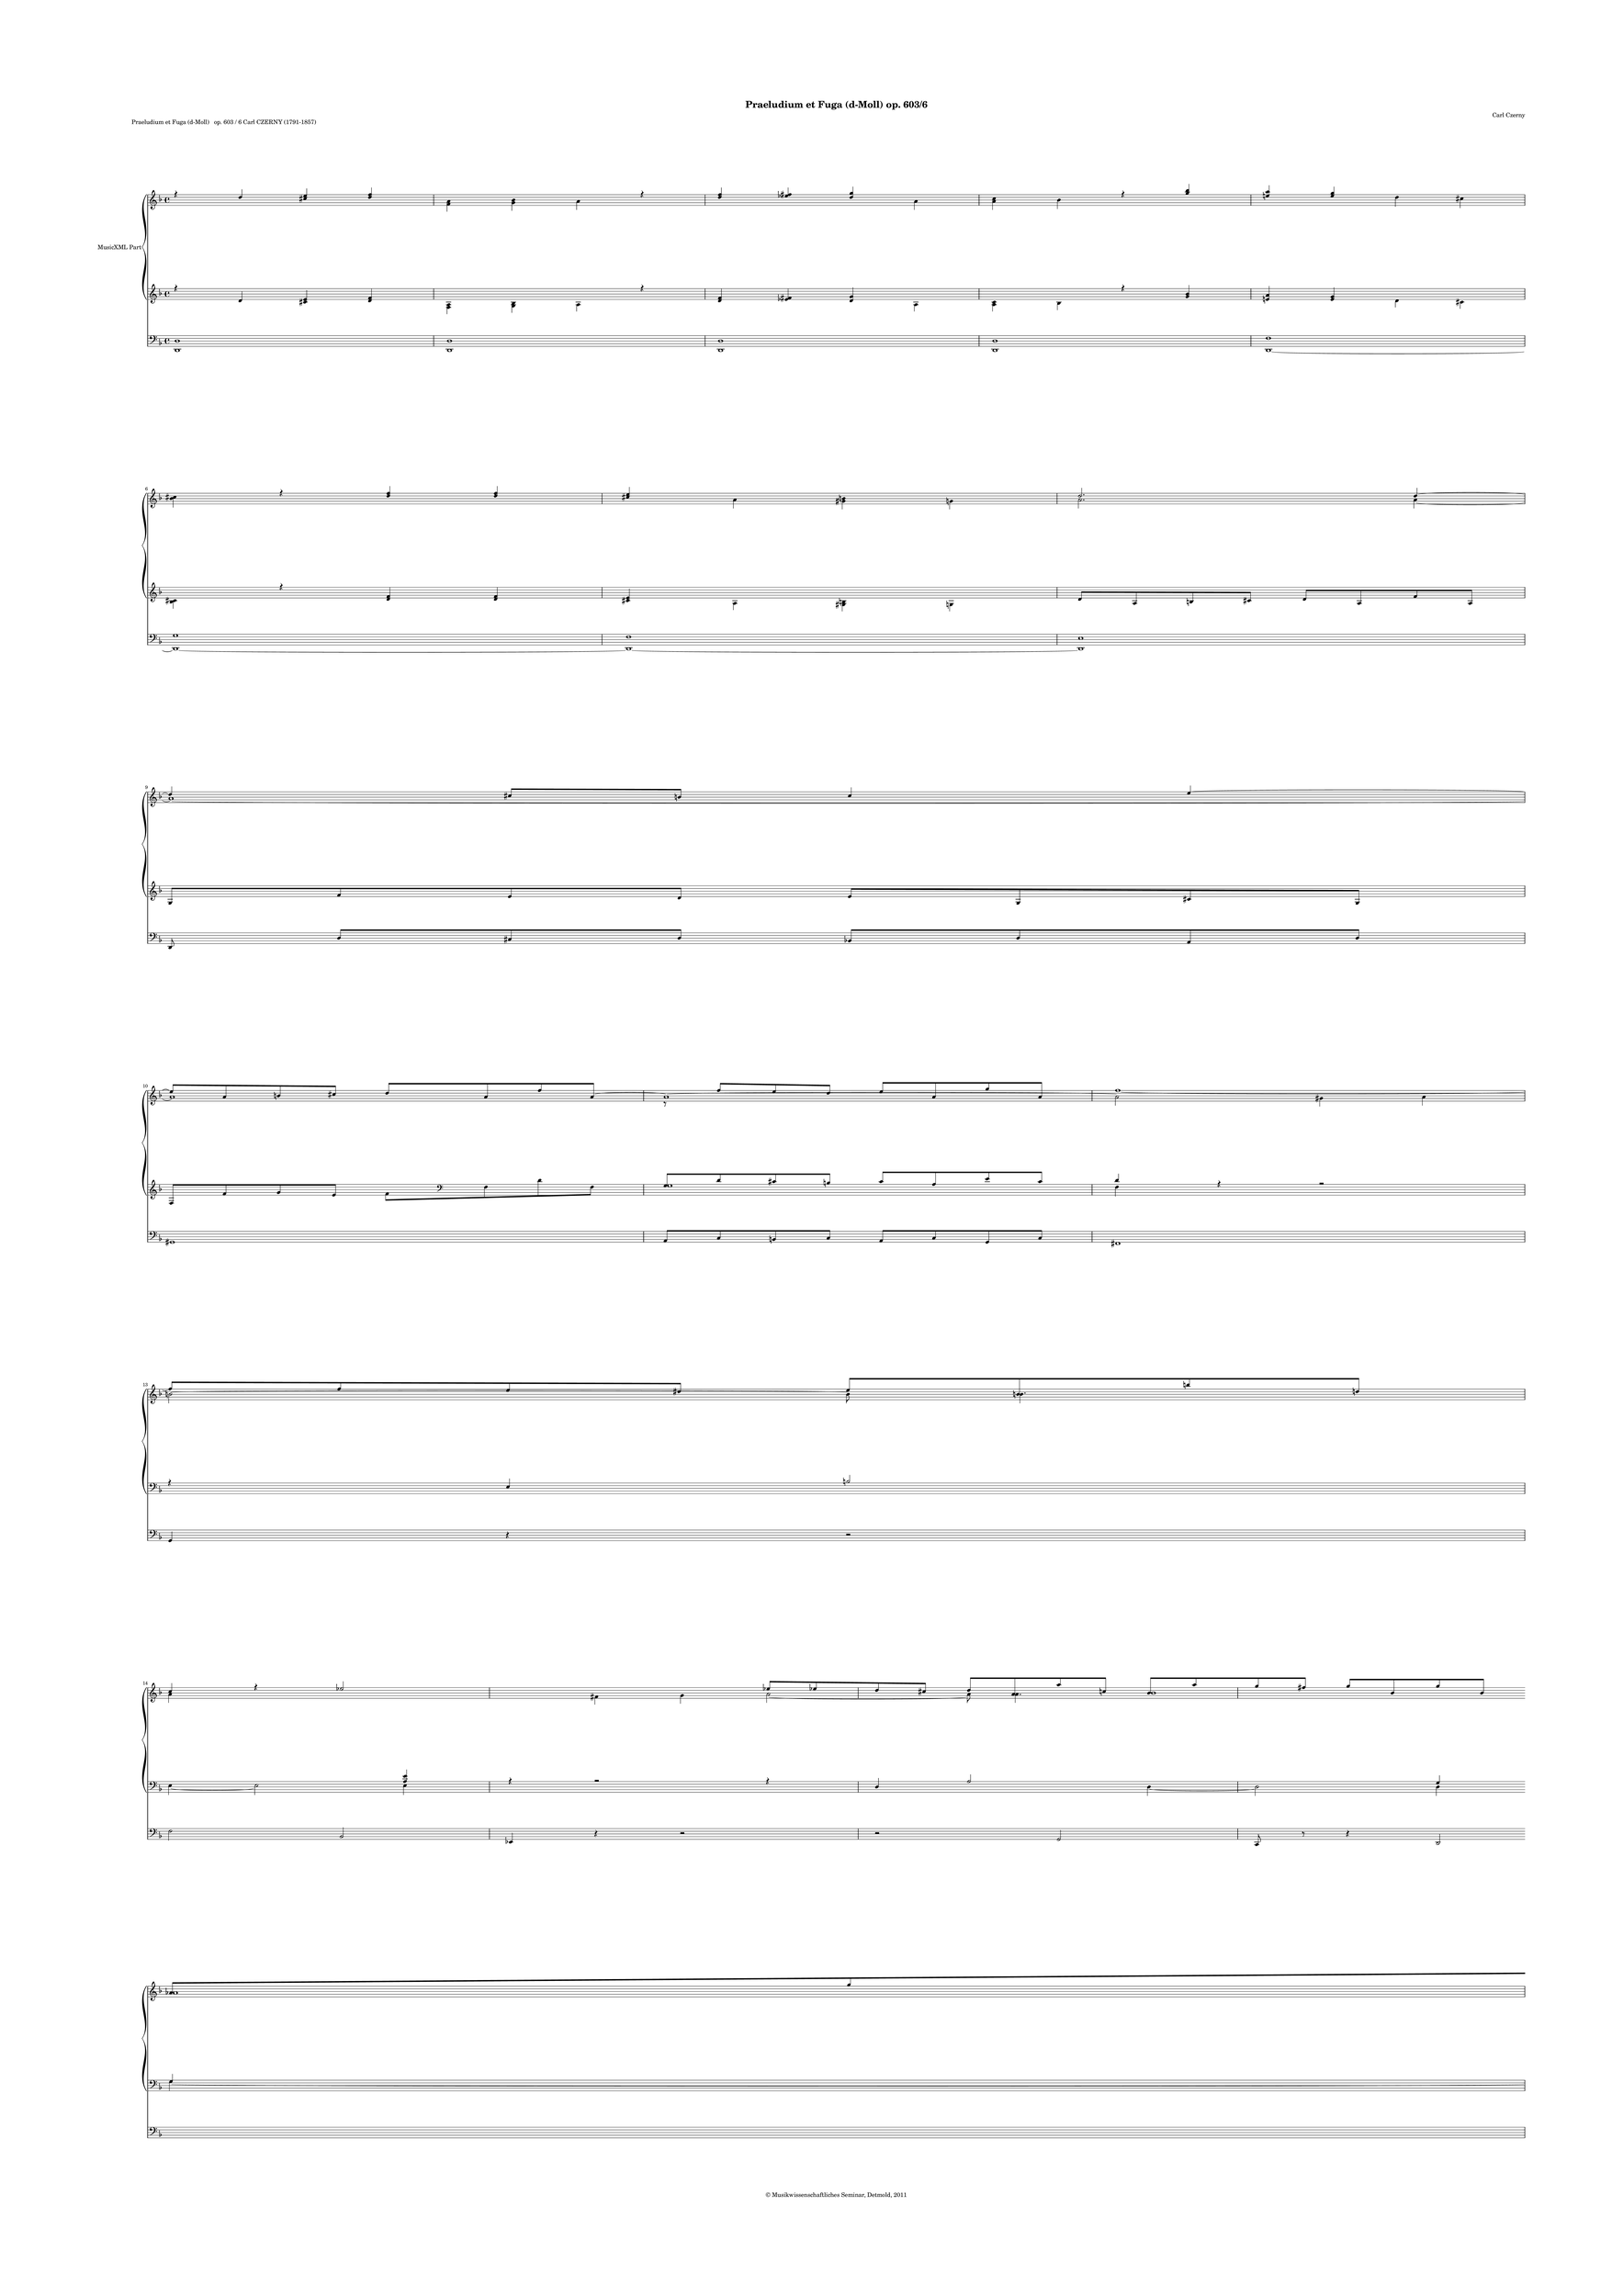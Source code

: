 \version "2.19.80"
% automatically converted by mei2ly.xsl

\header {
  date = \markup { 2011 }
  copyright = \markup { © Musikwissenschaftliches Seminar, Detmold,  2011 }
  tagline = "automatically converted from MEI with mei2ly.xsl and engraved with Lilypond"
  title = "Praeludium et Fuga (d-Moll) op. 603/6"
  composer = "Carl Czerny"

  % Revision Description
  % 1. The original MusicXML file was generated using Finale 2009 for Macintosh and Dolet Light for Finale 2009.
  % 2.  Maja Hartwig Transcoded from a MusicXML version 2.0 file on 2011-10-11 using the musicxml2mei stylesheet. 
  % 3. Kristina RichtsRevised the header.
  % 4. Converted to MEI 2013 using mei2012To2013.xsl
  % 5. Converted to version 3.0.0 using mei21To30.xsl, version 1.0 beta
}

\paper {
  paper-height = 855\staff-space
  paper-width = 604.5\staff-space
  top-margin = 36.5\staff-space
  right-margin = 36.5\staff-space
  left-margin = 55\staff-space
  bottom-margin = 36.5\staff-space
  indent = 0\staff-space
}

mdivA_staffA = {
  \set Staff.clefGlyph = #"clefs.G" \set Staff.clefPosition = #-2 \set Staff.clefTransposition = #0 \set Staff.middleCPosition = #-6 \set Staff.middleCClefPosition = #-6 \key f\major
  \time 4/4 
  << { r4 \tweak Stem.direction #UP d''4 < \tweak Stem.direction #UP cis''! e'' >4 < \tweak Stem.direction #UP d'' f'' >4 } \\ { s1 < \tweak Stem.direction #DOWN f' a' >4 < \tweak Stem.direction #DOWN g' bes' >4 \tweak Stem.direction #DOWN a'4 } >> %1
  << { r4 < \tweak Stem.direction #UP d'' f'' >4 < \tweak Stem.direction #UP ees''! fis''! >4 < \tweak Stem.direction #UP d'' g'' >4 } \\ { s1 \tweak Stem.direction #DOWN a'4 < \tweak Stem.direction #DOWN a' c'' >4 \tweak Stem.direction #DOWN bes'4 } >> %2
  << { r4 < \tweak Stem.direction #UP g'' bes'' >4 < \tweak Stem.direction #UP e''! a'' >4 < \tweak Stem.direction #UP e'' g'' >4 } \\ { s1 \tweak Stem.direction #DOWN d''4 \tweak Stem.direction #DOWN cis''!4 < \tweak Stem.direction #DOWN bes' cis'' >4 } >> %3
  << { r4 < \tweak Stem.direction #UP d'' f'' >4 < \tweak Stem.direction #UP d'' f'' >4 < \tweak Stem.direction #UP cis''! e'' >4 } \\ { s1 \tweak Stem.direction #DOWN a'4 < \tweak Stem.direction #DOWN gis'! b'! >4 \tweak Stem.direction #DOWN g'!4 } >> %4
  << { \tweak Stem.direction #UP d''2. \tweak Stem.direction #UP d''4~^~ } \\ { \tweak Stem.direction #DOWN a'2. \tweak Stem.direction #DOWN a'4~_~ } >> %5
  { \break }
  << { \tweak Stem.direction #UP d''4 \tweak Stem.direction #UP cis''!8[ \tweak Stem.direction #UP b'!8] \tweak Stem.direction #UP cis''4 \tweak Stem.direction #UP e''4~^~ } \\ { a'1~_~ } >> %6
  << { \tweak Stem.direction #UP e''8[ \tweak Stem.direction #UP a'8 \tweak Stem.direction #UP b'!8 \tweak Stem.direction #UP cis''!8] \tweak Stem.direction #UP d''8[ \tweak Stem.direction #UP a'8 \tweak Stem.direction #UP f''8 \tweak Stem.direction #UP a'8~]_~ } \\ { a'1 } >> %7
  << { a'1~_~ } \\ { r8 \tweak Stem.direction #UP f''8[ \tweak Stem.direction #UP e''8 \tweak Stem.direction #UP d''8] \tweak Stem.direction #UP e''8[ \tweak Stem.direction #UP a'8 \tweak Stem.direction #UP g''8 \tweak Stem.direction #UP a'8] } >> %8
  << { \tweak Stem.direction #DOWN a'2 \tweak Stem.direction #DOWN gis'!4 \tweak Stem.direction #DOWN a'4 } \\ { f''1~-~ } >> %9
  { \break }
  << { \tweak Stem.direction #DOWN b'!2~_~ \tweak Stem.direction #DOWN b'8 \tweak Stem.direction #DOWN b'4. } \\ { \tweak Stem.direction #UP f''8[ \tweak Stem.direction #UP f''8 \tweak Stem.direction #UP e''8 \tweak Stem.direction #UP dis''!8] \tweak Stem.direction #UP e''8[ \tweak Stem.direction #UP b'!8 \tweak Stem.direction #UP b''!8 \tweak Stem.direction #UP d''!8] } >> %10
  << { \tweak Stem.direction #UP c''4 r4 \tweak Stem.direction #UP ees''!2~^~ } \\ { \tweak Stem.direction #DOWN a'4 s1 \tweak Stem.direction #DOWN fis'!4 \tweak Stem.direction #DOWN g'4 } >> %11
  << { \tweak Stem.direction #UP ees''8[ \tweak Stem.direction #UP ees''!8 \tweak Stem.direction #UP d''8 \tweak Stem.direction #UP cis''!8] \tweak Stem.direction #UP d''8[ \tweak Stem.direction #UP a'8 \tweak Stem.direction #UP a''8 \tweak Stem.direction #UP c''!8] } \\ { \tweak Stem.direction #DOWN a'2~_~ \tweak Stem.direction #DOWN a'8 \tweak Stem.direction #DOWN a'4. } >> %12
  << { \tweak Stem.direction #UP bes'8[ \tweak Stem.direction #UP a''8 \tweak Stem.direction #UP g''8 \tweak Stem.direction #UP fis''!8] \tweak Stem.direction #UP g''8[ \tweak Stem.direction #UP bes'8 \tweak Stem.direction #UP g''8 \tweak Stem.direction #UP bes'8] } \\ { bes'1 } >> %13
  { \break }
  << { \tweak Stem.direction #UP aes'!8[ \tweak Stem.direction #UP g''8 \tweak Stem.direction #UP f''8 \tweak Stem.direction #UP e''8] \tweak Stem.direction #UP f''8[ \tweak Stem.direction #UP aes'8 \tweak Stem.direction #UP f''8 \tweak Stem.direction #UP aes'8] } \\ { aes'1 } >> %14
  << { \tweak Stem.direction #UP g'8[ \tweak Stem.direction #UP f''8 \tweak Stem.direction #UP ees''!8 \tweak Stem.direction #UP d''8] \tweak Stem.direction #UP ees''8[ \tweak Stem.direction #UP g'8 \tweak Stem.direction #UP ees''8 \tweak Stem.direction #UP g'8] } \\ { g'1 } >> %15
  << { \tweak Stem.direction #UP f'8[ \tweak Stem.direction #UP ees''!8 \tweak Stem.direction #UP d''8 \tweak Stem.direction #UP c''8] \tweak Stem.direction #UP d''8[ \tweak Stem.direction #UP f'8 \tweak Stem.direction #UP d''8 \tweak Stem.direction #UP f'8] } \\ { f'1 } >> %16
  << { r4 \tweak Stem.direction #UP c''2 \tweak Stem.direction #UP d''8[ \tweak Stem.direction #UP c''8] } \\ { \tweak Stem.direction #DOWN ees'!2 \tweak Stem.direction #DOWN d'2~_~ } >> %17
  { \pageBreak }
  << { \tweak Stem.direction #UP bes'4 \tweak Stem.direction #UP g''2 \tweak Stem.direction #UP a''8[ \tweak Stem.direction #UP g''8] } \\ { \tweak Stem.direction #DOWN d'4 \tweak Stem.direction #DOWN bes'4 \tweak Stem.direction #DOWN a'2~_~ } >> %18
  << { \tweak Stem.direction #UP f''4 \tweak Stem.direction #UP d''2 \tweak Stem.direction #UP e''8[ \tweak Stem.direction #UP d''8] } \\ { \tweak Stem.direction #DOWN a'4 \tweak Stem.direction #DOWN f'4 \tweak Stem.direction #DOWN e'!2~_~ } >> %19
  << { \tweak Stem.direction #UP c''4 \tweak Stem.direction #UP a''2 \tweak Stem.direction #UP b''!8[ \tweak Stem.direction #UP a''8] } \\ { \tweak Stem.direction #DOWN e'4 \tweak Stem.direction #DOWN c''4 \tweak Stem.direction #DOWN b'!2~_~ } >> %20
  << { \tweak Stem.direction #UP g''4 \tweak Stem.direction #UP a''8[ \tweak Stem.direction #UP g''8] \tweak Stem.direction #UP f''4 \tweak Stem.direction #UP g''8[ \tweak Stem.direction #UP f''8] } \\ { \tweak Stem.direction #DOWN b'8[ \tweak Stem.direction #DOWN bes'!8] \tweak Stem.direction #DOWN a'4~_~ \tweak Stem.direction #DOWN a'8[ \tweak Stem.direction #DOWN aes'!8] \tweak Stem.direction #DOWN g'4~_~ } >> %21
  { \break }
  << { \tweak Stem.direction #UP e''4 \tweak Stem.direction #UP f''8[ \tweak Stem.direction #UP e''8] \tweak Stem.direction #UP d''4 \tweak Stem.direction #UP e''8[ \tweak Stem.direction #UP d''8] } \\ { \tweak Stem.direction #DOWN g'4 \tweak Stem.direction #DOWN f'4~_~ \tweak Stem.direction #DOWN f'8[ \tweak Stem.direction #DOWN f'8] \tweak Stem.direction #DOWN e'4~_~ } >> %22
  << { \tweak Stem.direction #UP c''4 \tweak Stem.direction #UP cis''!4 \tweak Stem.direction #UP d''4 \tweak Stem.direction #UP e''4 } \\ { \tweak Stem.direction #DOWN e'2 \tweak Stem.direction #DOWN a'2~_~ } \\ { r2 \tweak Stem.direction #DOWN d'4 \tweak Stem.direction #DOWN g'4 } >> %23
  << { f''1~^~ } \\ { \tweak Stem.direction #DOWN a'4 \tweak Stem.direction #DOWN a'4 \tweak Stem.direction #DOWN gis'!4 \tweak Stem.direction #DOWN a'4 } \\ { f'1~_~ } >> %24
  << { \tweak Stem.direction #UP f''2 r2 } \\ { \tweak Stem.direction #DOWN b'!2 r2 } \\ { \tweak Stem.direction #DOWN f'2 s1 } >> %25
  { \break }
  << { < \tweak Stem.direction #UP d'' f'' >4. r8 < \tweak Stem.direction #UP cis''! e'' >4. r8 } \\ { < \tweak Stem.direction #DOWN f' b'! >4. s1 < \tweak Stem.direction #DOWN e' bes'! >4. s1 } >> %26
  << { < \tweak Stem.direction #UP a' d'' >4. r8 \tweak Stem.direction #UP d''2 } \\ { \tweak Stem.direction #DOWN d'4. s1 \tweak Stem.direction #DOWN f'4 \tweak Stem.direction #DOWN g'4 } \\ { s1 \tweak Stem.direction #DOWN d'2 } >> %27
  << { < \tweak Stem.direction #UP a' d'' >2 < \tweak Stem.direction #UP a' cis''! >2 } \\ { < \tweak Stem.direction #DOWN d'^\fermata f' >2^\fermata \tweak Stem.direction #DOWN e'2^\fermata^\fermata } >> \bar "||" %28
  { \break }
  << { R1 } >> %29
  << { R1 } >> %30
  << { R1 } >> %31
  << { R1 } >> %32
  << { R1 } >> %33
  << { R1 } >> %34
  << { R1 } >> %35
  { \break }
  << { R1 } >> %36
  << { R1 } >> %37
  << { R1 } >> %38
  << { R1 } >> %39
  << { R1 } >> %40
  { \pageBreak }
  << { R1 } >> %41
  << { R1 } >> %42
  << { R1 } \\ { \tweak Stem.direction #DOWN d'2 \tweak Stem.direction #DOWN a'2 } >> %43
  << { R1 } \\ { \tweak Stem.direction #DOWN g'4 \tweak Stem.direction #DOWN f'4 \tweak Stem.direction #DOWN e'4 \tweak Stem.direction #DOWN d'4 } >> %44
  << { R1 } \\ { \tweak Stem.direction #DOWN cis'!2 \tweak Stem.direction #DOWN bes'2 } >> %45
  { \break }
  << { R1 } \\ { \tweak Stem.direction #DOWN a'2. \tweak Stem.direction #DOWN g'4~_~ } >> %46
  << { R1 } \\ { \tweak Stem.direction #DOWN g'4 \tweak Stem.direction #DOWN f'8[ \tweak Stem.direction #DOWN e'8] \tweak Stem.direction #DOWN f'4 \tweak Stem.direction #DOWN d'4 } >> %47
  << { R1 } \\ { e'1-\tweak direction #DOWN \trill } >> %48
  << { \tweak Stem.direction #UP a'2 \tweak Stem.direction #UP d''2~^~ } \\ { \tweak Stem.direction #DOWN d'4 \tweak Stem.direction #DOWN f'2 \tweak Stem.direction #DOWN e'4~_~ } >> %49
  << { \tweak Stem.direction #UP d''4 \tweak Stem.direction #UP c''4 \tweak Stem.direction #UP b'!4 \tweak Stem.direction #UP a'4 } \\ { \tweak Stem.direction #DOWN e'2 \tweak Stem.direction #DOWN f'4 \tweak Stem.direction #DOWN fis'!4 } >> %50
  { \break }
  << { \tweak Stem.direction #UP gis'!2 \tweak Stem.direction #UP f''2 } \\ { \tweak Stem.direction #DOWN gis'!2. \tweak Stem.direction #DOWN a'4 } >> %51
  << { \tweak Stem.direction #UP e''2. \tweak Stem.direction #UP d''4~^~ } \\ { \tweak Stem.direction #DOWN b'!4 \tweak Stem.direction #DOWN gis'!4 \tweak Stem.direction #DOWN a'4 \tweak Stem.direction #DOWN b'4 } >> %52
  << { \tweak Stem.direction #UP d''4 \tweak Stem.direction #UP c''8[ \tweak Stem.direction #UP b'!8] \tweak Stem.direction #UP c''4 \tweak Stem.direction #UP a'4 } \\ { a'1~_~ } >> %53
  << { bes'!1~^~ } \\ { \tweak Stem.direction #DOWN a'2 \tweak Stem.direction #DOWN g'2 } >> %54
  << { \tweak Stem.direction #UP bes'4 \tweak Stem.direction #UP a'8[ \tweak Stem.direction #UP g'8] \tweak Stem.direction #UP a'4 \tweak Stem.direction #UP f'4 } \\ { \tweak Stem.direction #DOWN f'2. \tweak Stem.direction #DOWN f'4~_~ } >> %55
  { \break }
  << { g'1~^~ } \\ { \tweak Stem.direction #DOWN f'2 \tweak Stem.direction #DOWN e'2 } >> %56
  << { \tweak Stem.direction #UP g'4 \tweak Stem.direction #UP f'4 \tweak Stem.direction #UP e'4 \tweak Stem.direction #UP a'4 } \\ { \tweak Stem.direction #DOWN d'2. \tweak Stem.direction #DOWN cis'!4 } >> %57
  << { \tweak Stem.direction #UP bes'4 \tweak Stem.direction #UP a'4 \tweak Stem.direction #UP cis''!4 \tweak Stem.direction #UP d''4 } \\ { \tweak Stem.direction #DOWN e'4 \tweak Stem.direction #DOWN f'4 \tweak Stem.direction #DOWN g'4 \tweak Stem.direction #DOWN f'4 } >> %58
  << { \tweak Stem.direction #UP f''4 \tweak Stem.direction #UP e''8[ \tweak Stem.direction #UP dis''!8] \tweak Stem.direction #UP e''4 \tweak Stem.direction #UP d''!4~^~ } \\ { \tweak Stem.direction #DOWN g'2. \tweak Stem.direction #DOWN gis'!4 } >> %59
  << { \tweak Stem.direction #UP d''4 \tweak Stem.direction #UP cis''!8[ \tweak Stem.direction #UP b'!8] \tweak Stem.direction #UP cis''4 \tweak Stem.direction #UP e''4 } \\ { \tweak Stem.direction #DOWN a'2. \tweak Stem.direction #DOWN bes'!4 } >> %60
  { \break }
  << { \tweak Stem.direction #UP a''2. \tweak Stem.direction #UP g''8[ \tweak Stem.direction #UP f''8] } \\ { a'1 } >> %61
  << { \tweak Stem.direction #UP g''2. \tweak Stem.direction #UP f''8[ \tweak Stem.direction #UP e''8] } \\ { g'1 } >> %62
  << { \tweak Stem.direction #UP f''2. \tweak Stem.direction #UP ees''!8[ \tweak Stem.direction #UP d''8] } \\ { \tweak Stem.direction #DOWN f'4 \tweak Stem.direction #DOWN g'8[ \tweak Stem.direction #DOWN a'8] \tweak Stem.direction #DOWN bes'2~_~ } >> %63
  << { \tweak Stem.direction #UP ees''!2. \tweak Stem.direction #UP d''8[ \tweak Stem.direction #UP c''8] } \\ { \tweak Stem.direction #DOWN bes'4 \tweak Stem.direction #DOWN a'8[ \tweak Stem.direction #DOWN g'8] \tweak Stem.direction #DOWN f'2~_~ } >> %64
  << { \tweak Stem.direction #UP bes'2 \tweak Stem.direction #UP f''2 } \\ { \tweak Stem.direction #DOWN f'2 \tweak Stem.direction #DOWN c''4 \tweak Stem.direction #DOWN a'4 } >> %65
  { \break }
  << { \tweak Stem.direction #UP ees''!4 \tweak Stem.direction #UP d''4 \tweak Stem.direction #UP c''4 \tweak Stem.direction #UP bes'4 } \\ { \tweak Stem.direction #DOWN bes'4 \tweak Stem.direction #DOWN f'4 \tweak Stem.direction #DOWN g'2 } >> %66
  << { \tweak Stem.direction #UP a'2 \tweak Stem.direction #UP g''2 } \\ { \tweak Stem.direction #DOWN f'2 \tweak Stem.direction #DOWN a'2 } >> %67
  << { \tweak Stem.direction #UP f''2. \tweak Stem.direction #UP ees''!4~^~ } \\ { \tweak Stem.direction #DOWN aes'!2. \tweak Stem.direction #DOWN g'4 } >> %68
  << { \tweak Stem.direction #UP ees''4 \tweak Stem.direction #UP d''8[ \tweak Stem.direction #UP cis''!8] \tweak Stem.direction #UP d''4 \tweak Stem.direction #UP c''!4 } \\ { \tweak Stem.direction #DOWN aes'!2. \tweak Stem.direction #DOWN a'!4 } >> %69
  << { \tweak Stem.direction #UP b'!2. \tweak Stem.direction #UP f''4~^~ } \\ { \tweak Stem.direction #DOWN g'4 \tweak Stem.direction #DOWN aes'!4 \tweak Stem.direction #DOWN g'4 \tweak Stem.direction #DOWN b'!4 } >> %70
  { \pageBreak }
  << { \tweak Stem.direction #UP f''4 \tweak Stem.direction #UP ees''!8[ \tweak Stem.direction #UP d''8] \tweak Stem.direction #UP ees''4 \tweak Stem.direction #UP d''4 } \\ { \tweak Stem.direction #DOWN c''4 \tweak Stem.direction #DOWN g'4~_~ \tweak Stem.direction #DOWN g'4 \tweak Stem.direction #DOWN gis'!4 } >> %71
  << { cis''!1 } \\ { \tweak Stem.direction #DOWN a'4 \tweak Stem.direction #DOWN bes'!4 \tweak Stem.direction #DOWN a'4 \tweak Stem.direction #DOWN g'!4 } >> %72
  << { \tweak Stem.direction #UP d''2 \tweak Stem.direction #UP a''2 } \\ { \tweak Stem.direction #DOWN f'2 \tweak Stem.direction #DOWN e'4 \tweak Stem.direction #DOWN cis''!4 } >> %73
  << { \tweak Stem.direction #UP g''4 \tweak Stem.direction #UP f''4 \tweak Stem.direction #UP e''4 \tweak Stem.direction #UP d''4 } \\ { \tweak Stem.direction #DOWN d''4 \tweak Stem.direction #DOWN a'4 \tweak Stem.direction #DOWN bes'4 \tweak Stem.direction #DOWN b'!4 } >> %74
  << { \tweak Stem.direction #UP cis''!2 \tweak Stem.direction #UP bes''2 } \\ { \tweak Stem.direction #DOWN e'4 \tweak Stem.direction #DOWN bes'!8[ \tweak Stem.direction #DOWN a'8] \tweak Stem.direction #DOWN g'4 \tweak Stem.direction #DOWN f'4 } >> %75
  { \break }
  << { \tweak Stem.direction #UP a''2. \tweak Stem.direction #UP g''4~^~ } \\ { \tweak Stem.direction #DOWN e'4 \tweak Stem.direction #DOWN cis''!4 \tweak Stem.direction #DOWN d''4 \tweak Stem.direction #DOWN e''4 } >> %76
  << { \tweak Stem.direction #UP g''4 \tweak Stem.direction #UP f''4 \tweak Stem.direction #UP e''4 \tweak Stem.direction #UP cis''!4~^~ } \\ { \tweak Stem.direction #DOWN d''2 \tweak Stem.direction #DOWN cis''!4 \tweak Stem.direction #DOWN a'4 } \\ { \tweak Stem.direction #DOWN a'2 \tweak Stem.direction #DOWN g'4 s1 } >> %77
  << { \tweak Stem.direction #UP cis''4 \tweak Stem.direction #UP d''4 \tweak Stem.direction #UP e''4 
\shape #'((0 . 0) (4.5 . 5.5) (-3.5 . 6) (0 . 0)) Slur\tweak Stem.direction #UP f''4-\single \slurDotted ^\=#'d1e2312( } \\ { \tweak Stem.direction #DOWN bes'4 \tweak Stem.direction #DOWN a'4 \tweak Stem.direction #DOWN cis''!4 \tweak Stem.direction #DOWN d''4 } \\ { s1 s1 \tweak Stem.direction #DOWN g'4 \tweak Stem.direction #DOWN a'4 } >> %78
  << { \tweak Stem.direction #UP g''2. \tweak Stem.direction #UP g''4~^~ } \\ { \tweak Stem.direction #DOWN f''4\=#'d1e2312) \tweak Stem.direction #DOWN e''8[ \tweak Stem.direction #DOWN dis''!8] \tweak Stem.direction #DOWN e''4 \tweak Stem.direction #DOWN d''!4 } \\ { \tweak Stem.direction #DOWN bes'2 s1 } >> %79
  << { \tweak Stem.direction #UP g''4 \tweak Stem.direction #UP f''8[ \tweak Stem.direction #UP e''8] \tweak Stem.direction #UP a''4 \tweak Stem.direction #UP cis''!4 } \\ { \tweak Stem.direction #DOWN cis''!2. \tweak Stem.direction #DOWN a'4~_~ } >> %80
  { \break }
  << { \tweak Stem.direction #UP e''4 \tweak Stem.direction #UP d''2 \tweak Stem.direction #UP f''4~^~ } \\ { \tweak Stem.direction #DOWN a'4 \tweak Stem.direction #DOWN a'2 \tweak Stem.direction #DOWN a'4 } >> %81
  << { \tweak Stem.direction #UP f''4 \tweak Stem.direction #UP e''2 \tweak Stem.direction #UP g''4~^~ } \\ { \tweak Stem.direction #DOWN bes'2. \tweak Stem.direction #DOWN g'4 } >> %82
  << { \tweak Stem.direction #UP g''4 \tweak Stem.direction #UP fis''!2 \tweak Stem.direction #UP a''4 } \\ { \tweak Stem.direction #DOWN c''2. \tweak Stem.direction #DOWN ees''!4 } >> %83
  << { \tweak Stem.direction #UP fis''!4 \tweak Stem.direction #UP g''4 \tweak Stem.direction #UP a''4 \tweak Stem.direction #UP bes''4 } \\ { \tweak Stem.direction #DOWN ees''!4 \tweak Stem.direction #DOWN d''2 \tweak Stem.direction #DOWN cis''!4~_~ } >> %84
  << { \tweak Stem.direction #UP cis''!4 \tweak Stem.direction #UP d''4 \tweak Stem.direction #UP e''4 \tweak Stem.direction #UP f''4 } \\ { \tweak Stem.direction #DOWN bes'!4 \tweak Stem.direction #DOWN a'4 \tweak Stem.direction #DOWN g'4 \tweak Stem.direction #DOWN f'4~_~ } >> %85
  { \break }
  << { \tweak Stem.direction #UP gis'!4 \tweak Stem.direction #UP a'4~^~ \tweak Stem.direction #UP a'4 \tweak Stem.direction #UP g'!8[ \tweak Stem.direction #UP fis'!8] } \\ { \tweak Stem.direction #DOWN f'4 \tweak Stem.direction #DOWN e'4 \tweak Stem.direction #DOWN ees'!2 } >> %86
  << { \tweak Stem.direction #UP g'2 \tweak Stem.direction #UP gis'!2 } \\ { \tweak Stem.direction #DOWN d'2. \tweak Stem.direction #DOWN e'4 } >> %87
  << { a'1 } \\ { \tweak Stem.direction #DOWN f'4 \tweak Stem.direction #DOWN g'8[ \tweak Stem.direction #DOWN f'8] \tweak Stem.direction #DOWN e'2~_~ } >> %88
  << { \tweak Stem.direction #UP bes'4 \tweak Stem.direction #UP a'4 \tweak Stem.direction #UP cis''!4 \tweak Stem.direction #UP d''4 } \\ { \tweak Stem.direction #DOWN e'4 \tweak Stem.direction #DOWN f'4 \tweak Stem.direction #DOWN g'4 \tweak Stem.direction #DOWN a'4 } \\ { s1 s1 s1 \tweak Stem.direction #DOWN f'4 } >> %89
  { \break }
  << { \tweak Stem.direction #UP f''4 \tweak Stem.direction #UP e''2 \tweak Stem.direction #UP d''4~^~ } \\ { \tweak Stem.direction #DOWN bes'2 \tweak Stem.direction #DOWN g'2~_~ } \\ { \tweak Stem.direction #DOWN g'2 s1 } >> %90
  << { \tweak Stem.direction #UP d''4 \tweak Stem.direction #UP cis''!2 \tweak Stem.direction #UP bes'!4 } \\ { \tweak Stem.direction #DOWN g'2 \tweak Stem.direction #DOWN e'2 } >> %91
  << { a'1~^~ } \\ { \tweak Stem.direction #DOWN d'4 \tweak Stem.direction #DOWN f'4 \tweak Stem.direction #DOWN e'4 \tweak Stem.direction #DOWN d'4~_~ } >> %92
  << { a'1~^~ } \\ { \tweak Stem.direction #DOWN d'4 \tweak Stem.direction #DOWN cis'!4 \tweak Stem.direction #DOWN b!4 \tweak Stem.direction #DOWN cis'4 } >> %93
  << { a'1~^~ } \\ { cis'!1 } \\ { a1~_~ } >> %94
  << { \tweak Stem.direction #UP a'4 r4 r2 } \\ { \tweak Stem.direction #DOWN d'4 s1 s1 } \\ { \tweak Stem.direction #DOWN a4 s1 s1 } >> \bar "|." %95
}

mdivA_staffB = {
  \set Staff.clefGlyph = #"clefs.G" \set Staff.clefPosition = #-2 \set Staff.clefTransposition = #0 \set Staff.middleCPosition = #-6 \set Staff.middleCClefPosition = #-6 \key f\major
  \time 4/4 
  << { r4 \tweak Stem.direction #UP d'4 < \tweak Stem.direction #UP cis'! e' >4 < \tweak Stem.direction #UP d' f' >4 } \\ { s1 < \tweak Stem.direction #DOWN f a >4 < \tweak Stem.direction #DOWN g bes >4 \tweak Stem.direction #DOWN a4 } >> %1
  << { r4 < \tweak Stem.direction #UP d' f' >4 < \tweak Stem.direction #UP ees'! fis'! >4 < \tweak Stem.direction #UP d' g' >4 } \\ { s1 \tweak Stem.direction #DOWN a4 < \tweak Stem.direction #DOWN a c' >4 \tweak Stem.direction #DOWN bes4 } >> %2
  << { r4 < \tweak Stem.direction #UP g' bes' >4 < \tweak Stem.direction #UP e'! a' >4 < \tweak Stem.direction #UP e' g' >4 } \\ { s1 \tweak Stem.direction #DOWN d'4 \tweak Stem.direction #DOWN cis'!4 < \tweak Stem.direction #DOWN bes cis' >4 } >> %3
  << { r4 < \tweak Stem.direction #UP d' f' >4 < \tweak Stem.direction #UP d' f' >4 < \tweak Stem.direction #UP cis'! e' >4 } \\ { s1 \tweak Stem.direction #DOWN a4 < \tweak Stem.direction #DOWN gis! b! >4 \tweak Stem.direction #DOWN g!4 } >> %4
  << { \tweak Stem.direction #UP d'8[ \tweak Stem.direction #UP a8 \tweak Stem.direction #UP b!8 \tweak Stem.direction #UP cis'!8] \tweak Stem.direction #UP d'8[ \tweak Stem.direction #UP a8 \tweak Stem.direction #UP f'8 \tweak Stem.direction #UP a8] } >> %5
  { \break }
  << { \tweak Stem.direction #UP g8[ \tweak Stem.direction #UP f'8 \tweak Stem.direction #UP e'8 \tweak Stem.direction #UP d'8] \tweak Stem.direction #UP e'8[ \tweak Stem.direction #UP g8 \tweak Stem.direction #UP cis'!8 \tweak Stem.direction #UP g8] } >> %6
  << { \tweak Stem.direction #UP f8[ \tweak Stem.direction #UP f'8 \tweak Stem.direction #UP g'8 \tweak Stem.direction #UP e'8] \tweak Stem.direction #DOWN f'8[ \set Staff.forceClef = ##f \set Staff.clefGlyph = #"clefs.F" \set Staff.clefPosition = #2 \set Staff.clefTransposition = #0 \set Staff.middleCPosition = #6 \set Staff.middleCClefPosition = #6 \tweak Stem.direction #DOWN f8 \tweak Stem.direction #DOWN d'8 \tweak Stem.direction #DOWN f8] } >> %7
  << { \tweak Stem.direction #UP g8[ \tweak Stem.direction #UP d'8 \tweak Stem.direction #UP cis'!8 \tweak Stem.direction #UP b!8] \tweak Stem.direction #UP cis'8[ \tweak Stem.direction #UP a8 \tweak Stem.direction #UP e'8 \tweak Stem.direction #UP cis'8] } \\ { g1 } >> %8
  << { \tweak Stem.direction #UP d'4 r4 r2 } \\ { \tweak Stem.direction #DOWN f4 } >> %9
  { \break }
  << { r4 \tweak Stem.direction #UP e4 \tweak Stem.direction #UP b!2 } \\ { s1 \tweak Stem.direction #DOWN e4~_~ \tweak Stem.direction #DOWN e2 } >> %10
  << { < \tweak Stem.direction #UP a e' >4 r4 r2 } \\ { \tweak Stem.direction #DOWN e4 } >> %11
  << { r4 \tweak Stem.direction #UP d4 \tweak Stem.direction #UP a2 } \\ { s1 \tweak Stem.direction #DOWN d4~_~ \tweak Stem.direction #DOWN d2 } >> %12
  << { \tweak Stem.direction #UP g4 \tweak Stem.direction #UP g4 \tweak Stem.direction #UP ees'!2 } \\ { \tweak Stem.direction #DOWN d4 \tweak Stem.direction #DOWN g4~_~ \tweak Stem.direction #DOWN g2 } >> %13
  { \break }
  << { \tweak Stem.direction #UP f8[ \tweak Stem.direction #UP ees'!8 \tweak Stem.direction #UP d'8 \tweak Stem.direction #UP cis'!8] \tweak Stem.direction #UP d'2 } \\ { r2 \tweak Stem.direction #DOWN f4 \tweak Stem.direction #DOWN f4 } >> %14
  << { \tweak Stem.direction #UP ees!8[ \tweak Stem.direction #UP d'8 \tweak Stem.direction #UP c'8 \tweak Stem.direction #UP b!8] \tweak Stem.direction #UP c'2 } \\ { ees1 } >> %15
  << { \tweak Stem.direction #UP d8[ \tweak Stem.direction #UP c'8 \tweak Stem.direction #UP b!8 \tweak Stem.direction #UP a8] \tweak Stem.direction #UP b2 } \\ { \tweak Stem.direction #DOWN d2. \tweak Stem.direction #DOWN d4 } >> %16
  << { \tweak Stem.direction #UP c'8 r8 r4 r2 } \\ { \tweak Stem.direction #DOWN c8[ \tweak Stem.direction #DOWN ees!8 \tweak Stem.direction #DOWN aes!8 \tweak Stem.direction #DOWN g8] \tweak Stem.direction #DOWN fis!8[ \tweak Stem.direction #DOWN a!8 \tweak Stem.direction #DOWN d8 \tweak Stem.direction #DOWN fis8] } >> %17
  { \pageBreak }
  << { \tweak Stem.direction #DOWN g8[ \tweak Stem.direction #DOWN bes8 \tweak Stem.direction #DOWN ees'!8 \tweak Stem.direction #DOWN d'8] \tweak Stem.direction #DOWN cis'!8[ \tweak Stem.direction #DOWN e'!8 \tweak Stem.direction #DOWN a8 \tweak Stem.direction #DOWN cis'8] } >> %18
  << { \tweak Stem.direction #DOWN d'8[ \tweak Stem.direction #DOWN f8 \tweak Stem.direction #DOWN bes8 \tweak Stem.direction #DOWN a8] \tweak Stem.direction #DOWN gis!8[ \tweak Stem.direction #DOWN b!8 \tweak Stem.direction #DOWN e8 \tweak Stem.direction #DOWN gis8] } >> %19
  << { \tweak Stem.direction #DOWN a8[ \tweak Stem.direction #DOWN c'8 \tweak Stem.direction #DOWN f'8 \tweak Stem.direction #DOWN e'8] \tweak Stem.direction #DOWN dis'!8[ \tweak Stem.direction #DOWN fis'!8 \tweak Stem.direction #DOWN b!8 \tweak Stem.direction #DOWN dis'8] } >> %20
  << { \tweak Stem.direction #DOWN e'8[ \tweak Stem.direction #DOWN d'!8 \tweak Stem.direction #DOWN cis'!8 \tweak Stem.direction #DOWN e'8] \tweak Stem.direction #DOWN d'8[ \tweak Stem.direction #DOWN c'!8 \tweak Stem.direction #DOWN b!8 \tweak Stem.direction #DOWN d'8] } >> %21
  { \break }
  << { \tweak Stem.direction #DOWN c'8[ \tweak Stem.direction #DOWN b!8 \tweak Stem.direction #DOWN a8 \tweak Stem.direction #DOWN c'8] \tweak Stem.direction #DOWN b8[ \tweak Stem.direction #DOWN a8 \tweak Stem.direction #DOWN gis!8 \tweak Stem.direction #DOWN b8] } >> %22
  << { \tweak Stem.direction #DOWN a8[ \tweak Stem.direction #DOWN e8 \tweak Stem.direction #DOWN a8 \tweak Stem.direction #DOWN g!8] \tweak Stem.direction #DOWN f8[ \tweak Stem.direction #DOWN a8 \tweak Stem.direction #DOWN cis!8 \tweak Stem.direction #DOWN a8] } >> %23
  << { \tweak Stem.direction #DOWN d8[ \tweak Stem.direction #DOWN d'8 \tweak Stem.direction #DOWN c'!8 \tweak Stem.direction #DOWN d'8] \tweak Stem.direction #DOWN b!8[ \tweak Stem.direction #DOWN d'8 \tweak Stem.direction #DOWN a8 \tweak Stem.direction #DOWN d'8] } >> %24
  << { \tweak Stem.direction #DOWN gis!2 r2 } >> %25
  { \break }
  << { < \tweak Stem.direction #UP d f >4. r8 < \tweak Stem.direction #UP cis! e >4. r8 } \\ { < \tweak Stem.direction #DOWN gis,! b,! >4. s1 < \tweak Stem.direction #DOWN g,! bes,! >4. } >> %26
  << { < \tweak Stem.direction #UP a, d >4. r8 \tweak Stem.direction #UP f4 \tweak Stem.direction #UP g4 } \\ { \tweak Stem.direction #DOWN f,4. s1 \tweak Stem.direction #DOWN d2 } >> %27
  << { \tweak Stem.direction #UP f2_\fermata_\fermata \tweak Stem.direction #UP a2_\fermata_\fermata } \\ { \tweak Stem.direction #DOWN d2 \tweak Stem.direction #DOWN e2 } >> \bar "||" %28
  { \break }
  << { \tweak Stem.direction #DOWN d2 \tweak Stem.direction #DOWN a2 } >> %29
  << { \tweak Stem.direction #DOWN g4 \tweak Stem.direction #DOWN f4 \tweak Stem.direction #DOWN e4 \tweak Stem.direction #DOWN d4 } >> %30
  << { \tweak Stem.direction #UP cis!2 \tweak Stem.direction #DOWN bes2 } >> %31
  << { \tweak Stem.direction #DOWN a2. \tweak Stem.direction #DOWN g4~^~ } >> %32
  << { \tweak Stem.direction #DOWN g4 \tweak Stem.direction #DOWN f8[ \tweak Stem.direction #DOWN e8] \tweak Stem.direction #DOWN f4 \tweak Stem.direction #DOWN d4 } >> %33
  << { e1-\tweak direction #UP \trill } >> %34
  << { \tweak Stem.direction #UP a2 \tweak Stem.direction #UP d'2~^~ } \\ { \tweak Stem.direction #DOWN d4 \tweak Stem.direction #DOWN e4 \tweak Stem.direction #DOWN fis!4 \tweak Stem.direction #DOWN gis!4 } >> %35
  { \break }
  << { \tweak Stem.direction #UP d'4 \tweak Stem.direction #UP c'!4 \tweak Stem.direction #UP b!4 \tweak Stem.direction #UP a4 } \\ { \tweak Stem.direction #DOWN a4 \tweak Stem.direction #DOWN a,4 \tweak Stem.direction #DOWN b,!4 \tweak Stem.direction #DOWN c4 } >> %36
  << { \tweak Stem.direction #UP gis!2 \tweak Stem.direction #UP f'2 } \\ { \tweak Stem.direction #DOWN b,!4 \tweak Stem.direction #DOWN d8[ \tweak Stem.direction #DOWN c8] \tweak Stem.direction #DOWN b,4 \tweak Stem.direction #DOWN a,4 } >> %37
  << { \tweak Stem.direction #UP e'2. \tweak Stem.direction #UP d'4~^~ } \\ { \tweak Stem.direction #DOWN gis,!4 \tweak Stem.direction #DOWN b,!4 \tweak Stem.direction #DOWN e4 \tweak Stem.direction #DOWN gis,4 } >> %38
  << { \tweak Stem.direction #UP d'4 \tweak Stem.direction #UP c'8[ \tweak Stem.direction #UP b!8] \tweak Stem.direction #UP c'4 \tweak Stem.direction #UP a4 } \\ { \tweak Stem.direction #DOWN a,2. \tweak Stem.direction #DOWN f4 } >> %39
  << { b!1-\tweak direction #UP \trill } \\ { \tweak Stem.direction #DOWN d4 \tweak Stem.direction #DOWN b,!4 \tweak Stem.direction #DOWN gis!4 \tweak Stem.direction #DOWN e4 } >> %40
  { \pageBreak }
  << { \tweak Stem.direction #UP c'2. \tweak Stem.direction #UP d'8[ \tweak Stem.direction #UP c'8] } \\ { \tweak Stem.direction #DOWN a,4 \tweak Stem.direction #DOWN a8[ \tweak Stem.direction #DOWN gis!8] \tweak Stem.direction #DOWN a2~_~ } >> %41
  << { \tweak Stem.direction #UP bes!2. \tweak Stem.direction #UP c'8[ \tweak Stem.direction #UP bes8] } \\ { \tweak Stem.direction #DOWN a4 \tweak Stem.direction #DOWN g!8[ \tweak Stem.direction #DOWN fis!8] \tweak Stem.direction #DOWN g2 } >> %42
  << { \tweak Stem.direction #UP a4 \tweak Stem.direction #UP f4 \tweak Stem.direction #UP e4 \tweak Stem.direction #UP cis'!4 } \\ { \tweak Stem.direction #DOWN f4 \tweak Stem.direction #DOWN d4 \tweak Stem.direction #DOWN cis!4 \tweak Stem.direction #DOWN a,4 } >> %43
  << { \tweak Stem.direction #UP d'4 \tweak Stem.direction #UP a4 \tweak Stem.direction #UP g4 \tweak Stem.direction #UP a4 } \\ { \tweak Stem.direction #DOWN d2 \tweak Stem.direction #DOWN e4 \tweak Stem.direction #DOWN f4 } >> %44
  << { \tweak Stem.direction #UP g4 \tweak Stem.direction #UP bes8[ \tweak Stem.direction #UP a8] \tweak Stem.direction #UP g4 \tweak Stem.direction #UP f4 } \\ { \tweak Stem.direction #DOWN e4 \tweak Stem.direction #DOWN g8[ \tweak Stem.direction #DOWN f8] \tweak Stem.direction #DOWN e4 \tweak Stem.direction #DOWN d4 } >> %45
  { \break }
  << { \tweak Stem.direction #UP e4 \tweak Stem.direction #UP cis'!4 \tweak Stem.direction #UP d'4 \tweak Stem.direction #UP e'4 } \\ { \tweak Stem.direction #DOWN cis!4 \tweak Stem.direction #DOWN a,4 \tweak Stem.direction #DOWN b,!4 \tweak Stem.direction #DOWN cis4 } >> %46
  << { \tweak Stem.direction #UP a2 \tweak Stem.direction #UP d'2~^~ } \\ { \tweak Stem.direction #DOWN d2 \tweak Stem.direction #DOWN bes,!4 \tweak Stem.direction #DOWN bes4 } >> %47
  << { \tweak Stem.direction #UP d'2 \tweak Stem.direction #UP cis'!2 } \\ { \tweak Stem.direction #DOWN g4 \tweak Stem.direction #DOWN f8[ \tweak Stem.direction #DOWN e8] \tweak Stem.direction #DOWN a4 \tweak Stem.direction #DOWN g4 } >> %48
  << { \tweak Stem.direction #UP a2. \tweak Stem.direction #UP gis!4 } \\ { \tweak Stem.direction #DOWN f4 \tweak Stem.direction #DOWN d4 \tweak Stem.direction #DOWN b,!4 \tweak Stem.direction #DOWN e4 } >> %49
  << { \tweak Stem.direction #UP a2 \tweak Stem.direction #UP d'4 \tweak Stem.direction #UP c'4 } \\ { \tweak Stem.direction #DOWN a,4 \tweak Stem.direction #DOWN a4 \tweak Stem.direction #DOWN d4 \tweak Stem.direction #DOWN dis!4 } >> %50
  { \break }
  << { \tweak Stem.direction #UP b!4 \tweak Stem.direction #UP f'8[ \tweak Stem.direction #UP e'8] \tweak Stem.direction #UP d'4 \tweak Stem.direction #UP c'4 } \\ { \tweak Stem.direction #DOWN e4 \tweak Stem.direction #DOWN d'8[ \tweak Stem.direction #DOWN c'8] \tweak Stem.direction #DOWN b!4 \tweak Stem.direction #DOWN a4 } >> %51
  << { \tweak Stem.direction #UP b!4 \tweak Stem.direction #UP e'4~^~ \tweak Stem.direction #UP e'2~^~ } \\ { \tweak Stem.direction #DOWN gis!4 \tweak Stem.direction #DOWN e4 \tweak Stem.direction #DOWN fis!4 \tweak Stem.direction #DOWN gis4 } >> %52
  << { \tweak Stem.direction #UP e'2. \tweak Stem.direction #UP f'4~^~ } \\ { \tweak Stem.direction #DOWN a2. \tweak Stem.direction #DOWN f!4 } >> %53
  << { \tweak Stem.direction #UP f'4 \tweak Stem.direction #UP e'8[ \tweak Stem.direction #UP d'8] \tweak Stem.direction #UP g'4 \tweak Stem.direction #UP e'4 } \\ { \tweak Stem.direction #DOWN d4 \tweak Stem.direction #DOWN c8[ \tweak Stem.direction #DOWN bes,!8] \tweak Stem.direction #DOWN e4 \tweak Stem.direction #DOWN c4 } >> %54
  << { \tweak Stem.direction #UP c'2. \tweak Stem.direction #UP c'4 } \\ { \tweak Stem.direction #DOWN f2. \tweak Stem.direction #DOWN a,4 } >> %55
  { \break }
  << { \tweak Stem.direction #UP d'4 \tweak Stem.direction #UP c'8[ \tweak Stem.direction #UP b!8] \tweak Stem.direction #UP e'4 \tweak Stem.direction #UP cis'!4 } \\ { \tweak Stem.direction #DOWN b,!4 \tweak Stem.direction #DOWN a,8[ \tweak Stem.direction #DOWN g,8] \tweak Stem.direction #DOWN cis!4 \tweak Stem.direction #DOWN a,4 } >> %56
  << { a1 } \\ { \tweak Stem.direction #DOWN d2 \tweak Stem.direction #DOWN a2 } >> %57
  << { \tweak Stem.direction #UP cis'!4 \tweak Stem.direction #UP d'4 \tweak Stem.direction #UP a2 } \\ { \tweak Stem.direction #DOWN g4 \tweak Stem.direction #DOWN f4 \tweak Stem.direction #DOWN e4 \tweak Stem.direction #DOWN d4 } >> %58
  << { \tweak Stem.direction #UP bes!2 \tweak Stem.direction #UP cis'!4 \tweak Stem.direction #UP d'4 } \\ { \tweak Stem.direction #DOWN cis!2 \tweak Stem.direction #DOWN bes2 } >> %59
  << { \tweak Stem.direction #UP e'4. \tweak Stem.direction #UP d'8 \tweak Stem.direction #UP e'4 \tweak Stem.direction #UP cis'!4~^~ } \\ { \tweak Stem.direction #DOWN a2. \tweak Stem.direction #DOWN g4~_~ } >> %60
  { \break }
  << { \tweak Stem.direction #UP cis'2 \tweak Stem.direction #UP d'2~^~ } \\ { \tweak Stem.direction #DOWN g4 \tweak Stem.direction #DOWN f8[ \tweak Stem.direction #DOWN e8] \tweak Stem.direction #DOWN f4 \tweak Stem.direction #DOWN d4 } >> %61
  << { \tweak Stem.direction #UP d'4 \tweak Stem.direction #UP cis'!8[ \tweak Stem.direction #UP b!8] \tweak Stem.direction #UP cis'2 } \\ { \tweak Stem.direction #DOWN e2 \tweak Stem.direction #DOWN a2 } >> %62
  << { \tweak Stem.direction #UP d'2. \tweak Stem.direction #UP c'!8[ \tweak Stem.direction #UP bes8] } \\ { \tweak Stem.direction #DOWN d4 \tweak Stem.direction #DOWN ees!8[ \tweak Stem.direction #DOWN f8] \tweak Stem.direction #DOWN g2 } >> %63
  << { \tweak Stem.direction #UP c'4. \tweak Stem.direction #UP bes8 \tweak Stem.direction #UP a2 } \\ { \tweak Stem.direction #DOWN c2 \tweak Stem.direction #DOWN f4 \tweak Stem.direction #DOWN ees!4 } >> %64
  << { \tweak Stem.direction #UP bes4 \tweak Stem.direction #UP d'4 \tweak Stem.direction #UP c'2 } \\ { \tweak Stem.direction #DOWN d4 \tweak Stem.direction #DOWN bes4 \tweak Stem.direction #DOWN a4 \tweak Stem.direction #DOWN f4 } >> %65
  { \break }
  << { \tweak Stem.direction #UP bes2 \tweak Stem.direction #UP g4 \tweak Stem.direction #UP c'4 } \\ { \tweak Stem.direction #DOWN g4 \tweak Stem.direction #DOWN d4 \tweak Stem.direction #DOWN ees!4 \tweak Stem.direction #DOWN e!4 } >> %66
  << { c'1~^~ } \\ { \tweak Stem.direction #DOWN f4 \tweak Stem.direction #DOWN c8[ \tweak Stem.direction #DOWN d8] \tweak Stem.direction #DOWN ees!4 \tweak Stem.direction #DOWN ees4 } >> %67
  << { \tweak Stem.direction #UP c'4 \tweak Stem.direction #UP c'4 \tweak Stem.direction #UP b!4 \tweak Stem.direction #UP c'4 } \\ { \tweak Stem.direction #DOWN d2. \tweak Stem.direction #DOWN ees!4 } >> %68
  << { \tweak Stem.direction #UP aes!2 \tweak Stem.direction #UP f'4 \tweak Stem.direction #UP ees'!4 } \\ { \tweak Stem.direction #DOWN f2. \tweak Stem.direction #DOWN fis!4 } >> %69
  << { \tweak Stem.direction #UP d'4 \tweak Stem.direction #UP f'!4 \tweak Stem.direction #UP ees'!4 \tweak Stem.direction #UP d'4 } \\ { g1 } >> %70
  { \pageBreak }
  << { \tweak Stem.direction #UP c'2. \tweak Stem.direction #UP d'4 } \\ { \tweak Stem.direction #DOWN c2 \tweak Stem.direction #DOWN c'4 \tweak Stem.direction #DOWN bes!4 } >> %71
  << { \tweak Stem.direction #UP e'!4 \tweak Stem.direction #UP g'!4 \tweak Stem.direction #UP f'4 \tweak Stem.direction #UP e'4 } \\ { a1 } >> %72
  << { \tweak Stem.direction #UP d'4 \tweak Stem.direction #UP d'4 \tweak Stem.direction #UP cis'!4 \tweak Stem.direction #UP a4 } \\ { \tweak Stem.direction #DOWN d4 r4 r2 } >> %73
  << { \tweak Stem.direction #UP bes4 \tweak Stem.direction #UP f4 \tweak Stem.direction #UP g4 \tweak Stem.direction #UP gis!4 } \\ { R1 } >> %74
  << { \tweak Stem.direction #UP a4 \tweak Stem.direction #UP g'8[ \tweak Stem.direction #UP f'8] \tweak Stem.direction #UP e'4 \tweak Stem.direction #UP d'4 } \\ { R1 } >> %75
  { \break }
  << { \tweak Stem.direction #UP cis'!4 \tweak Stem.direction #UP a4 \tweak Stem.direction #UP b!4 \tweak Stem.direction #UP cis'4 } \\ { R1 } >> %76
  << { s1 s1 \tweak Stem.direction #UP e'4~^~ } \\ { \tweak Stem.direction #DOWN d2 \tweak Stem.direction #DOWN a2 } >> %77
  << { \tweak Stem.direction #UP e'4 \tweak Stem.direction #UP f'4 s1 s1 } \\ { \tweak Stem.direction #DOWN g4 \tweak Stem.direction #DOWN f4 \tweak Stem.direction #DOWN e4 \tweak Stem.direction #DOWN d4 } >> %78
  << { s1 \tweak Stem.direction #UP g'2 } \\ { \tweak Stem.direction #DOWN cis!2 \tweak Stem.direction #DOWN bes2 } >> %79
  << { \tweak Stem.direction #UP a'2. \tweak Stem.direction #UP e'4 } \\ { \tweak Stem.direction #DOWN a2. \tweak Stem.direction #DOWN g4~_~ } >> %80
  { \break }
  << { \tweak Stem.direction #UP cis'!4 \tweak Stem.direction #UP d'2 \tweak Stem.direction #UP d'4~^~ } \\ { \tweak Stem.direction #DOWN g4 \tweak Stem.direction #DOWN f8[ \tweak Stem.direction #DOWN e8] \tweak Stem.direction #DOWN f4 \tweak Stem.direction #DOWN d4 } >> %81
  << { \tweak Stem.direction #UP d'2. \tweak Stem.direction #UP d'4 } \\ { \tweak Stem.direction #DOWN g4 \tweak Stem.direction #DOWN g8[ \tweak Stem.direction #DOWN fis!8] \tweak Stem.direction #DOWN g4 \tweak Stem.direction #DOWN bes4 } >> %82
  << { \tweak Stem.direction #UP ees'!2. \tweak Stem.direction #UP fis'!4 } \\ { \tweak Stem.direction #DOWN a4 \tweak Stem.direction #DOWN a8[ \tweak Stem.direction #DOWN gis!8] \tweak Stem.direction #DOWN a4 \tweak Stem.direction #DOWN c'4~_~ } >> %83
  << { \tweak Stem.direction #UP a'4 \tweak Stem.direction #UP g'4 \tweak Stem.direction #UP f'!4 \tweak Stem.direction #UP e'4~^~ } \\ { \tweak Stem.direction #DOWN c'4 \tweak Stem.direction #DOWN bes4 \tweak Stem.direction #DOWN a4 \tweak Stem.direction #DOWN g4~_~ } >> %84
  << { \tweak Stem.direction #UP e'4 \tweak Stem.direction #UP d'4 \tweak Stem.direction #UP cis'!4 \tweak Stem.direction #UP d'4 } \\ { \tweak Stem.direction #DOWN g4 \tweak Stem.direction #DOWN f4 \tweak Stem.direction #DOWN e4 \tweak Stem.direction #DOWN d4~_~ } >> %85
  { \break }
  << { \tweak Stem.direction #UP b!4 \tweak Stem.direction #UP a8[ \tweak Stem.direction #UP g!8] \tweak Stem.direction #UP fis!4 \tweak Stem.direction #UP a4 } \\ { \tweak Stem.direction #DOWN d4 \tweak Stem.direction #DOWN cis!4 \tweak Stem.direction #DOWN c!2 } >> %86
  << { \tweak Stem.direction #UP g4 \tweak Stem.direction #UP d8[ \tweak Stem.direction #UP e8] \tweak Stem.direction #UP f4 \tweak Stem.direction #UP e8[ \tweak Stem.direction #UP d8] } \\ { \tweak Stem.direction #DOWN b,!2 \tweak Stem.direction #DOWN bes,!2 } >> %87
  << { \tweak Stem.direction #UP d'2. \tweak Stem.direction #UP cis'!4~^~ } \\ { \tweak Stem.direction #DOWN d2 \tweak Stem.direction #DOWN a2 } >> %88
  << { \tweak Stem.direction #UP cis'4 \tweak Stem.direction #UP d'4 \tweak Stem.direction #UP e'4 s1 } \\ { \tweak Stem.direction #DOWN g4 \tweak Stem.direction #DOWN f4 \tweak Stem.direction #DOWN e4 \tweak Stem.direction #DOWN d4 } >> %89
  { \break }
  << { s1 \tweak Stem.direction #UP e'2~^~ } \\ { \tweak Stem.direction #DOWN cis!2 \tweak Stem.direction #DOWN bes2 } >> %90
  << { \tweak Stem.direction #UP e'2 \tweak Stem.direction #UP cis'!2 } \\ { \tweak Stem.direction #DOWN a2. \tweak Stem.direction #DOWN g4 } >> %91
  << { a1 } \\ { \tweak Stem.direction #DOWN f4 \tweak Stem.direction #DOWN a4 \tweak Stem.direction #DOWN g4 \tweak Stem.direction #DOWN f4 } >> %92
  << { g1~^~ } \\ { e1~_~ } >> %93
  << { g1 } \\ { e1 } >> %94
  << { \tweak Stem.direction #UP f4 r4 r2 } \\ { \tweak Stem.direction #DOWN d4 } >> \bar "|." %95
}

mdivA_staffC = {
  \set Staff.clefGlyph = #"clefs.F" \set Staff.clefPosition = #2 \set Staff.clefTransposition = #0 \set Staff.middleCPosition = #6 \set Staff.middleCClefPosition = #6 \key f\major
  \time 4/4 
  << { d1 } \\ { d,1 } >> %1
  << { d1 } \\ { d,1 } >> %2
  << { d1 } \\ { d,1 } >> %3
  << { d1 } \\ { d,1 } >> %4
  << { f1 } \\ { d,1~_~ } >> %5
  { \break }
  << { g1 } \\ { d,1~_~ } >> %6
  << { f1 } \\ { d,1~_~ } >> %7
  << { e1 } \\ { d,1~_~ } >> %8
  << { \tweak Stem.direction #UP d,8 \tweak Stem.direction #UP d8[ \tweak Stem.direction #UP cis!8 \tweak Stem.direction #UP d8] \tweak Stem.direction #UP bes,!8[ \tweak Stem.direction #UP d8 \tweak Stem.direction #UP a,8 \tweak Stem.direction #UP d8] } >> %9
  { \break }
  << { gis,!1 } >> %10
  << { \tweak Stem.direction #UP a,8[ \tweak Stem.direction #UP c8 \tweak Stem.direction #UP b,!8 \tweak Stem.direction #UP c8] \tweak Stem.direction #UP a,8[ \tweak Stem.direction #UP c8 \tweak Stem.direction #UP g,8 \tweak Stem.direction #UP c8] } >> %11
  << { fis,!1 } >> %12
  << { \tweak Stem.direction #UP g,4 r4 r2 } >> %13
  { \break }
  << { \tweak Stem.direction #DOWN f2 \tweak Stem.direction #UP bes,2 } >> %14
  << { \tweak Stem.direction #UP ees,!4 r4 r2 } >> %15
  << { r2 \tweak Stem.direction #UP g,2 } >> %16
  << { \tweak Stem.direction #UP c,8 r8 r4 \tweak Stem.direction #UP d,2 } >> %17
  { \pageBreak }
  << { \tweak Stem.direction #UP g,8 r8 r4 \tweak Stem.direction #UP a,2 } >> %18
  << { \tweak Stem.direction #DOWN d8 r8 r4 \tweak Stem.direction #UP e,2 } >> %19
  << { \tweak Stem.direction #UP a,8 r8 r4 \tweak Stem.direction #UP b,!2 } >> %20
  << { \tweak Stem.direction #DOWN e4 \tweak Stem.direction #UP a,4 \tweak Stem.direction #DOWN d4 \tweak Stem.direction #UP g,4 } >> %21
  { \break }
  << { \tweak Stem.direction #UP c4 \tweak Stem.direction #UP f,4 \tweak Stem.direction #UP b,!4 \tweak Stem.direction #UP e,4 } >> %22
  << { a,1 } >> %23
  << { d1~-~ } >> %24
  << { \tweak Stem.direction #DOWN d2 r2 } >> %25
  { \break }
  << { \tweak Stem.direction #UP gis,!4. r8 \tweak Stem.direction #UP g,!4. r8 } >> %26
  << { \tweak Stem.direction #UP f,4. r8 \tweak Stem.direction #UP bes,2 } >> %27
  << { \tweak Stem.direction #UP a,2_\fermata_\fermata \tweak Stem.direction #UP a,2_\fermata_\fermata } >> \bar "||" %28
  { \break }
  << { R4*4 } >> %29
  << { R4*4 } >> %30
  << { R4*4 } >> %31
  << { R4*4 } >> %32
  << { R4*4 } >> %33
  << { R4*4 } >> %34
  << { R4*4 } >> %35
  { \break }
  << { R4*4 } >> %36
  << { R4*4 } >> %37
  << { R4*4 } >> %38
  << { R4*4 } >> %39
  << { R4*4 } >> %40
  { \pageBreak }
  << { R4*4 } >> %41
  << { R4*4 } >> %42
  << { R4*4 } >> %43
  << { R4*4 } >> %44
  << { R4*4 } >> %45
  { \break }
  << { R4*4 } >> %46
  << { R4*4 } >> %47
  << { R4*4 } >> %48
  << { R4*4 } >> %49
  << { R4*4 } >> %50
  { \break }
  << { R4*4 } >> %51
  << { R4*4 } >> %52
  << { R4*4 } >> %53
  << { R4*4 } >> %54
  << { R4*4 } >> %55
  { \break }
  << { R4*4 } >> %56
  << { \tweak Stem.direction #DOWN d2 \tweak Stem.direction #DOWN a2 } >> %57
  << { \tweak Stem.direction #DOWN g4 \tweak Stem.direction #DOWN f4 \tweak Stem.direction #DOWN e4 \tweak Stem.direction #DOWN d4 } >> %58
  << { \tweak Stem.direction #UP cis!2 \tweak Stem.direction #DOWN bes2 } >> %59
  << { \tweak Stem.direction #DOWN a2. \tweak Stem.direction #DOWN g4~^~ } >> %60
  { \break }
  << { \tweak Stem.direction #DOWN g4 \tweak Stem.direction #DOWN f8[ \tweak Stem.direction #DOWN e8] \tweak Stem.direction #DOWN f4 \tweak Stem.direction #DOWN d4 } >> %61
  << { \tweak Stem.direction #DOWN e2 \tweak Stem.direction #DOWN a2 } >> %62
  << { \tweak Stem.direction #DOWN d4 r4 r2 } >> %63
  << { R4*4 } >> %64
  << { R4*4 } >> %65
  { \break }
  << { R4*4 } >> %66
  << { R4*4 } >> %67
  << { R4*4 } >> %68
  << { R4*4 } >> %69
  << { R4*4 } >> %70
  { \pageBreak }
  << { R4*4 } >> %71
  << { R4*4 } >> %72
  << { R4*4 } >> %73
  << { R4*4 } >> %74
  << { R4*4 } >> %75
  { \break }
  << { R4*4 } >> %76
  << { \tweak Stem.direction #DOWN d2 \tweak Stem.direction #DOWN a2 } >> %77
  << { \tweak Stem.direction #DOWN g4 \tweak Stem.direction #DOWN f4 \tweak Stem.direction #DOWN e4 \tweak Stem.direction #DOWN d4 } >> %78
  << { \tweak Stem.direction #UP cis!2 \tweak Stem.direction #DOWN bes2 } >> %79
  << { \tweak Stem.direction #DOWN a2. \tweak Stem.direction #DOWN g4~^~ } >> %80
  { \break }
  << { \tweak Stem.direction #DOWN g4 \tweak Stem.direction #DOWN f8[ \tweak Stem.direction #DOWN e8] \tweak Stem.direction #DOWN f4 \tweak Stem.direction #DOWN d4 } >> %81
  << { R4*4 } >> %82
  << { R4*4 } >> %83
  << { R4*4 } >> %84
  << { R4*4 } >> %85
  { \break }
  << { R4*4 } >> %86
  << { R4*4 } >> %87
  << { a,1~-~ } >> %88
  << { a,1~-~ } >> %89
  { \break }
  << { a,1~-~ } >> %90
  << { a,1~-~ } >> %91
  << { a,1~-~ } >> %92
  << { a,1 } >> %93
  << { < d,-~ d-~ >1~ } >> %94
  << { < \tweak Stem.direction #UP d, d >4 r4 r2 } >> \bar "|." %95
}


\markup{\center-align {Praeludium et Fuga
                  (d-Moll)}{ }{op. 603 / 6}\right-align {Carl CZERNY}{(1791-1857)}}

\score { <<
\new StaffGroup <<
 \set StaffGroup.systemStartDelimiter = #'SystemStartBar
\new StaffGroup \with { instrumentName = #"MusicXML Part" } <<
 \set StaffGroup.systemStartDelimiter = #'SystemStartBrace
  \override StaffGroup.BarLine.allow-span-bar = ##t
 \new Staff = "staff 1" {
 \override Staff.StaffSymbol.line-count = #5
    \set Staff.autoBeaming = ##f 
    \set tieWaitForNote = ##t
 \key f\major
\time 4/4 \override Staff.BarLine.allow-span-bar = ##f \mdivA_staffA }
 \new Staff = "staff 2" {
 \override Staff.StaffSymbol.line-count = #5
    \set Staff.autoBeaming = ##f 
    \set tieWaitForNote = ##t
 \key f\major
\time 4/4 \override Staff.BarLine.allow-span-bar = ##f \mdivA_staffB }
>>
 \new Staff = "staff 3" {
 \override Staff.StaffSymbol.line-count = #5
    \set Staff.autoBeaming = ##f 
    \set tieWaitForNote = ##t
 \key f\major
\time 4/4 \override Staff.BarLine.allow-span-bar = ##f \mdivA_staffC }
>>
>>
\layout {
 \context { \Score \override StaffGrouper.staff-staff-spacing.minimum-distance = #35 }
}
}

